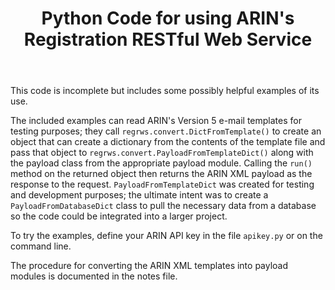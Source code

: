 #+TITLE: Python Code for using ARIN's Registration RESTful Web Service

This code is incomplete but includes some possibly helpful examples of its use.

The included examples can read ARIN's Version 5 e-mail templates for testing purposes; they call =regrws.convert.DictFromTemplate()= to create an object that can create a dictionary from the contents of the template file and pass that object to =regrws.convert.PayloadFromTemplateDict()= along with the payload class from the appropriate payload module. Calling the =run()= method on the returned object then returns the ARIN XML payload as the response to the request. =PayloadFromTemplateDict= was created for testing and development purposes; the ultimate intent was to create a =PayloadFromDatabaseDict= class to pull the necessary data from a database so the code could be integrated into a larger project.

To try the examples, define your ARIN API key in the file =apikey.py= or on the command line.

The procedure for converting the ARIN XML templates into payload modules is documented in the notes file.